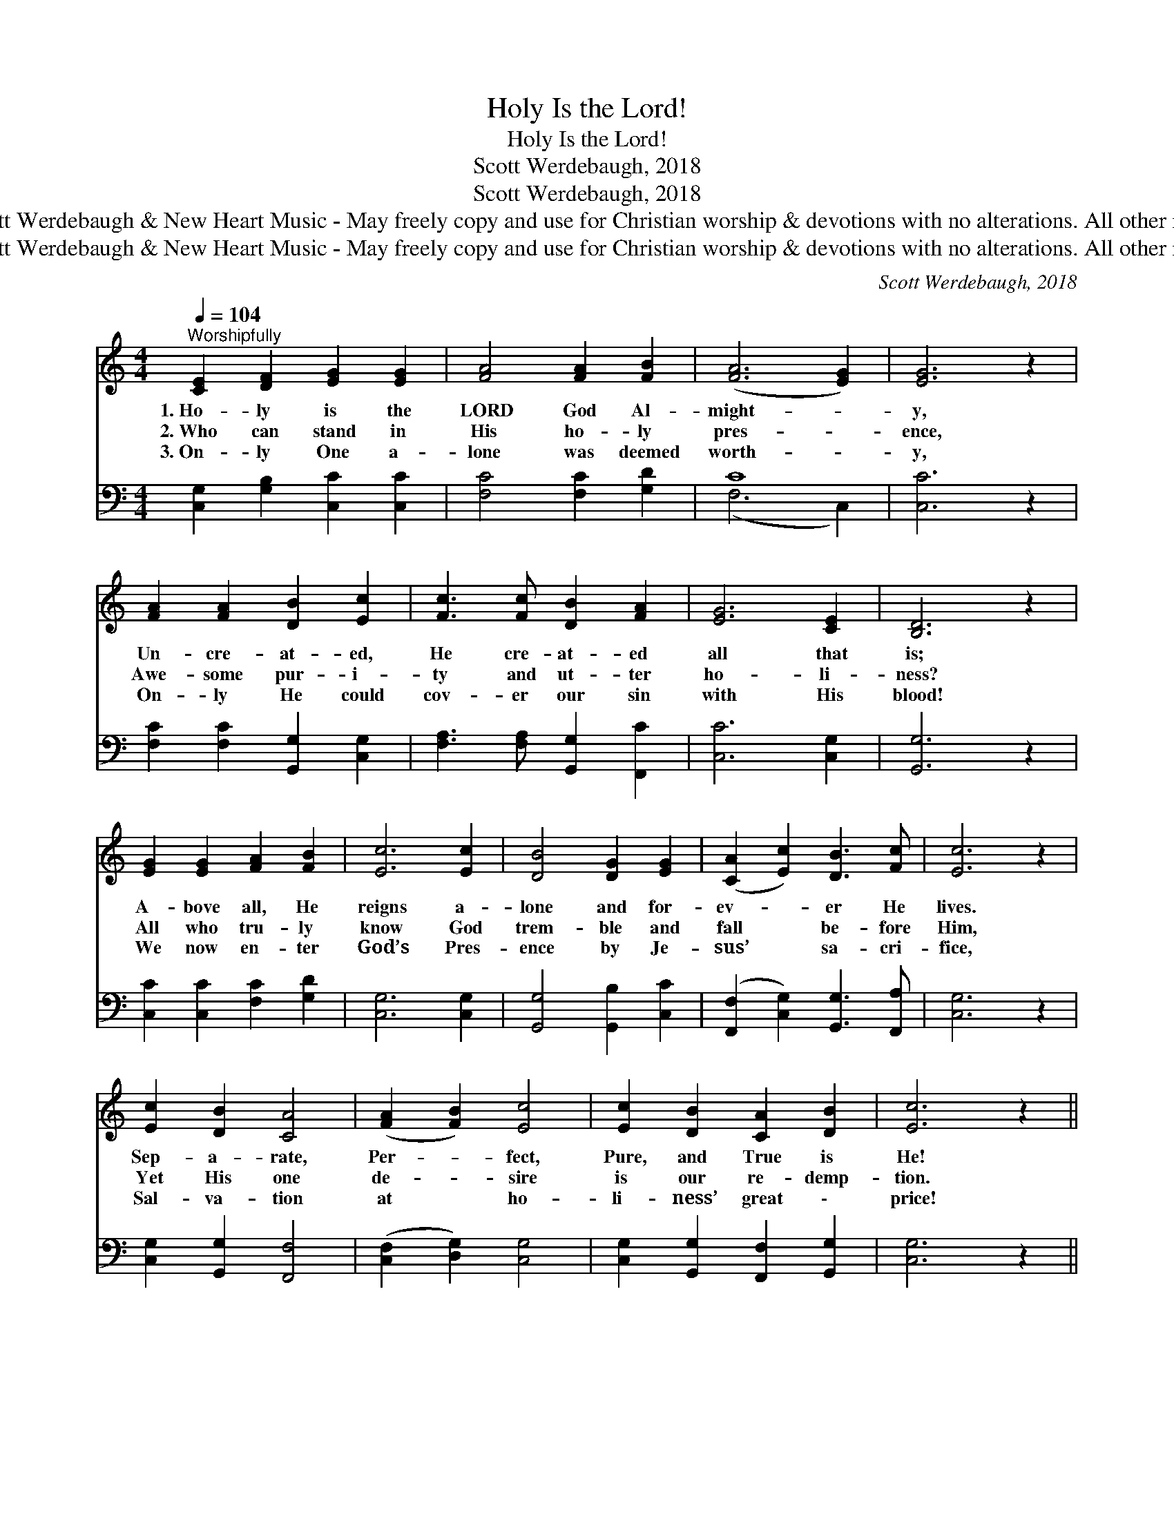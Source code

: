 X:1
T:Holy Is the Lord!
T:Holy Is the Lord!
T:Scott Werdebaugh, 2018
T:Scott Werdebaugh, 2018
T:© 2018 by Scott Werdebaugh &amp; New Heart Music - May freely copy and use for Christian worship &amp; devotions with no alterations. All other rights reserved.
T:© 2018 by Scott Werdebaugh &amp; New Heart Music - May freely copy and use for Christian worship &amp; devotions with no alterations. All other rights reserved.
C:Scott Werdebaugh, 2018
Z:© 2018 by Scott Werdebaugh & New Heart Music - May freely copy and use for
Z:Christian worship & devotions with no alterations. All other rights reserved.
%%score 1 ( 2 3 )
L:1/8
Q:1/4=104
M:4/4
K:C
V:1 treble 
V:2 bass 
V:3 bass 
V:1
"^Worshipfully" [CE]2 [DF]2 [EG]2 [EG]2 | [FA]4 [FA]2 [FB]2 | ([FA]6 [EG]2) | [EG]6 z2 | %4
w: 1.~Ho- ly is the|LORD God Al-|might- *|y,|
w: 2.~Who can stand in|His ho- ly|pres- *|ence,|
w: 3.~On- ly One a-|lone was deemed|worth- *|y,|
 [FA]2 [FA]2 [DB]2 [Ec]2 | [Fc]3 [Fc] [DB]2 [FA]2 | [EG]6 [CE]2 | [B,D]6 z2 | %8
w: Un- cre- at- ed,|He cre- at- ed|all that|is;|
w: Awe- some pur- i-|ty and ut- ter|ho- li-|ness?|
w: On- ly He could|cov- er our sin|with His|blood!|
 [EG]2 [EG]2 [FA]2 [FB]2 | [Ec]6 [Ec]2 | [DB]4 [DG]2 [EG]2 | ([CA]2 [Ec]2) [DB]3 [Fc] | [Ec]6 z2 | %13
w: A- bove all, He|reigns a-|lone and for-|ev- * er He|lives.|
w: All who tru- ly|know God|trem- ble and|fall * be- fore|Him,|
w: We now en- ter|God’s Pres-|ence by Je-|sus’ * sa- cri-|fice,|
 [Ec]2 [DB]2 [CA]4 | ([FA]2 [FB]2) [Ec]4 | [Ec]2 [DB]2 [CA]2 [DB]2 | [Ec]6 z2 || %17
w: Sep- a- rate,|Per- * fect,|Pure, and True is|He!|
w: Yet His one|de- * sire|is our re- demp-|tion.|
w: Sal- va- tion|at * ho-|li- ness’ great \-|price!|
"^Refrain" [Ec]2 [DB]2 [FA]2 [EG]2 | ([DG]3 [DF]) [CE]2 z2 | [DF]2 [EG]2 [FA]2 [FB]2 | %20
w: |||
w: Ho- ly, ho- ly,|ho- * ly!|Ho- ly is the|
w: |||
 ([Ec]4 [DB]2) !breath!z [DB] x2 | ([Ec]2 [DB]2) [FA]2 [EG]2 | ([DG]3 [DF]) [CE]2 [EG]2 | %23
w: |||
w: LORD! * The|whole * earth is|full * of His|
w: |||
 ([FA]4 [Ec]4) | ([Fc]4 [GB]3) !breath!z | [Ec]4 [Ec]2 [DB]2 | [FA]4 [DA]4 | %27
w: ||||
w: glo- *|ry. *|Give to the|LORD the|
w: ||||
 [DG]3 [DA] [DG]2 [B,F][DF] | [EG]6 z2 | [FA]4 [FB]2 [FB]2 | [Ec]4 [EG]2 [EG]2 | %31
w: ||||
w: glo- ry due to His|name;|Wor- ship the|LORD in the|
w: ||||
 [FA]4 [DB]2 [Ec]2 | ([Fd]3 [Ec]) [DB]3 [Ec] | [Ec]6 z2 | [Ec]4 [Ec]2 [DB]2 | [CA]6 [DB]2 | %36
w: |||||
w: beau- ty of|His * ho- li-|ness,|Sing prais- es|to the|
w: |||||
 [Ec]3 !breath!z [EG]2 [FA]2 | [DB]2 [Ec]2 ([Fd]3 [Ec]) | [DB]6 [Fc]2 | [Ec]6 z2 |] %40
w: ||||
w: LORD, and give|thanks to His *|ho- ly|name!|
w: ||||
V:2
 [C,G,]2 [G,B,]2 [C,C]2 [C,C]2 | [F,C]4 [F,C]2 [G,D]2 | C8 | [C,C]6 z2 | %4
 [F,C]2 [F,C]2 [G,,G,]2 [C,G,]2 | [F,A,]3 [F,A,] [G,,G,]2 [F,,C]2 | [C,C]6 [C,G,]2 | [G,,G,]6 z2 | %8
 [C,C]2 [C,C]2 [F,C]2 [G,D]2 | [C,G,]6 [C,G,]2 | [G,,G,]4 [G,,B,]2 [C,C]2 | %11
 ([F,,F,]2 [C,G,]2) [G,,G,]3 [F,,A,] | [C,G,]6 z2 | [C,G,]2 [G,,G,]2 [F,,F,]4 | %14
 ([C,F,]2 [D,G,]2) [C,G,]4 | [C,G,]2 [G,,G,]2 [F,,F,]2 [G,,G,]2 | [C,G,]6 z2 || %17
 [C,G,]2 [G,,G,]2 [F,C]2 [C,C]2 | [G,B,]4 [C,G,]2 z2 | [G,B,]2 [C,C]2 [F,C]2 [G,D]2 | %20
 G,6 G,,2 !breath!z [G,,G,] | G,4 [F,,C]2 [C,C]2 | [G,B,]4 [C,G,]2 [C,C]2 | ([F,C]4 [C,G,]4) | %24
 ([F,A,]4 [G,D]3) !breath!z | [C,G,]4 [C,G,]2 [G,,G,]2 | [F,,C]4 [F,,A,]4 | %27
 [G,,B,]3 [F,,A,] [G,,B,]2 [G,,G,][B,,G,] | [C,C]6 z2 | [F,C]4 [G,D]2 [G,D]2 | %30
 [C,G,]4 [C,C]2 [C,C]2 | [F,C]4 G,4 | ([G,B,]3 [C,G,]) [G,,G,]3 [C,G,] | [C,G,]6 z2 | %34
 [C,G,]4 [C,G,]2 [G,,G,]2 | [F,,F,]6 [G,,G,]2 | [C,G,]3 !breath!z [C,C]2 [F,C]2 | %37
 G,4 ([G,,B,]3 [C,G,]) | [G,,G,]6 [C,A,]2 | [C,G,]6 z2 |] %40
V:3
 x8 | x8 | (F,6 C,2) | x8 | x8 | x8 | x8 | x8 | x8 | x8 | x8 | x8 | x8 | x8 | x8 | x8 | x8 || x8 | %18
 x8 | x8 | C,4 x6 | (C,2 G,,2) x4 | x8 | x8 | x8 | x8 | x8 | x8 | x8 | x8 | x8 | x4 G,,2 C,2 | x8 | %33
 x8 | x8 | x8 | x8 | G,,2 C,2 x4 | x8 | x8 |] %40

